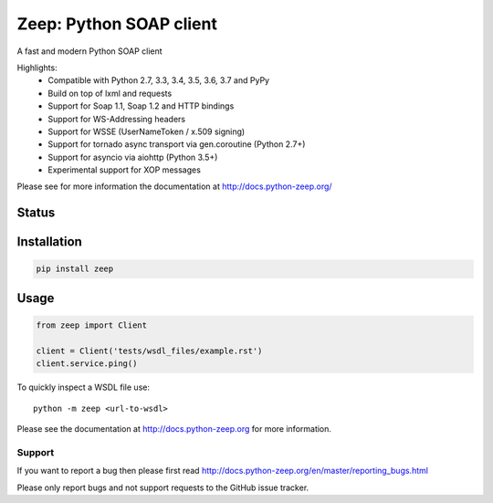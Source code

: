 ========================
Zeep: Python SOAP client 
========================

A fast and modern Python SOAP client

Highlights:
 * Compatible with Python 2.7, 3.3, 3.4, 3.5, 3.6, 3.7 and PyPy
 * Build on top of lxml and requests
 * Support for Soap 1.1, Soap 1.2 and HTTP bindings
 * Support for WS-Addressing headers
 * Support for WSSE (UserNameToken / x.509 signing)
 * Support for tornado async transport via gen.coroutine (Python 2.7+)
 * Support for asyncio via aiohttp (Python 3.5+)
 * Experimental support for XOP messages


Please see for more information the documentation at
http://docs.python-zeep.org/


.. start-no-pypi

Status
------

.. image:: https://readthedocs.org/projects/python-zeep/badge/?version=latest
    :target: https://readthedocs.org/projects/python-zeep/
   
.. image:: https://travis-ci.org/mvantellingen/python-zeep.svg?branch=master
    :target: https://travis-ci.org/mvantellingen/python-zeep

.. image:: https://ci.appveyor.com/api/projects/status/im609ng9h29vt89r?svg=true
    :target: https://ci.appveyor.com/project/mvantellingen/python-zeep

.. image:: http://codecov.io/github/mvantellingen/python-zeep/coverage.svg?branch=master 
    :target: http://codecov.io/github/mvantellingen/python-zeep?branch=master

.. image:: https://img.shields.io/pypi/v/zeep.svg
    :target: https://pypi.python.org/pypi/zeep/

.. image:: https://requires.io/github/mvantellingen/python-zeep/requirements.svg?branch=master
     :target: https://requires.io/github/mvantellingen/python-zeep/requirements/?branch=master

.. end-no-pypi

Installation
------------

.. code-block:: bash

    pip install zeep


Usage
-----
.. code-block:: python

    from zeep import Client

    client = Client('tests/wsdl_files/example.rst')
    client.service.ping()


To quickly inspect a WSDL file use::

    python -m zeep <url-to-wsdl>


Please see the documentation at http://docs.python-zeep.org for more
information.


Support
=======

If you want to report a bug then please first read 
http://docs.python-zeep.org/en/master/reporting_bugs.html

Please only report bugs and not support requests to the GitHub issue tracker. 
